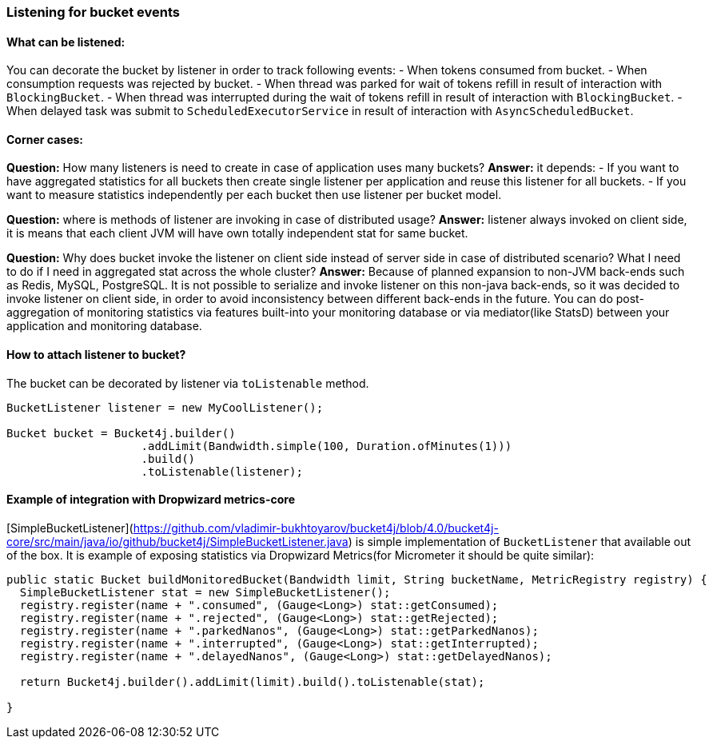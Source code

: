 === Listening for bucket events

==== What can be listened:
You can decorate the bucket by listener in order to track following events:
- When tokens consumed from bucket.
- When consumption requests was rejected by bucket.
- When thread was parked for wait of tokens refill in result of interaction with ``BlockingBucket``.
- When thread was interrupted during the wait of tokens refill  in result of interaction with ``BlockingBucket``.
- When delayed task was submit to ``ScheduledExecutorService`` in result of interaction with ``AsyncScheduledBucket``.

==== Corner cases:
**Question:** How many listeners is need to create in case of application uses many buckets?  
**Answer:**  it depends:
- If you want to have aggregated statistics for all buckets then create single listener per application and reuse this listener for all buckets.
- If you want to measure statistics independently per each bucket then use listener per bucket model.

**Question:** where is methods of listener are invoking in case of distributed usage?  
**Answer:** listener always invoked on client side, it is means that each client JVM will have own totally independent stat for same bucket.

**Question:** Why does bucket invoke the listener on client side instead of server side in case of distributed scenario? What I need to do if I need in aggregated stat across the whole cluster?  
**Answer:** Because of planned expansion to non-JVM back-ends such as Redis, MySQL, PostgreSQL.
It is not possible to serialize and invoke listener on this non-java back-ends, so it was decided to invoke listener on client side,
in order to avoid inconsistency between different back-ends in the future.
You can do post-aggregation of monitoring statistics via features built-into your monitoring database or via mediator(like StatsD) between your application and monitoring database.

==== How to attach listener to bucket?
The bucket can be decorated by listener via ``toListenable`` method.
[source, java]
----
BucketListener listener = new MyCoolListener();

Bucket bucket = Bucket4j.builder()
                    .addLimit(Bandwidth.simple(100, Duration.ofMinutes(1)))
                    .build()
                    .toListenable(listener);
----

==== Example of integration with Dropwizard metrics-core
[SimpleBucketListener](https://github.com/vladimir-bukhtoyarov/bucket4j/blob/4.0/bucket4j-core/src/main/java/io/github/bucket4j/SimpleBucketListener.java) is simple implementation of ``BucketListener`` that available out of the box.
It is example of exposing statistics via Dropwizard Metrics(for Micrometer it should be quite similar):
[source, java]
----
public static Bucket buildMonitoredBucket(Bandwidth limit, String bucketName, MetricRegistry registry) {
  SimpleBucketListener stat = new SimpleBucketListener(); 
  registry.register(name + ".consumed", (Gauge<Long>) stat::getConsumed);
  registry.register(name + ".rejected", (Gauge<Long>) stat::getRejected);
  registry.register(name + ".parkedNanos", (Gauge<Long>) stat::getParkedNanos);
  registry.register(name + ".interrupted", (Gauge<Long>) stat::getInterrupted);
  registry.register(name + ".delayedNanos", (Gauge<Long>) stat::getDelayedNanos);
  
  return Bucket4j.builder().addLimit(limit).build().toListenable(stat);
  
}
----
